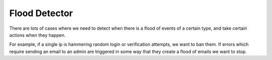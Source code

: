 Flood Detector
==============


There are lots of cases where we need to detect when there is a flood of events of a certain type, and take certain actions when they happen.

For example, if a single ip is hammering random login or verification attempts, we want to ban them.
If errors which require sending an email to an admin are triggered in some way that they create a flood of emails we want to stop.